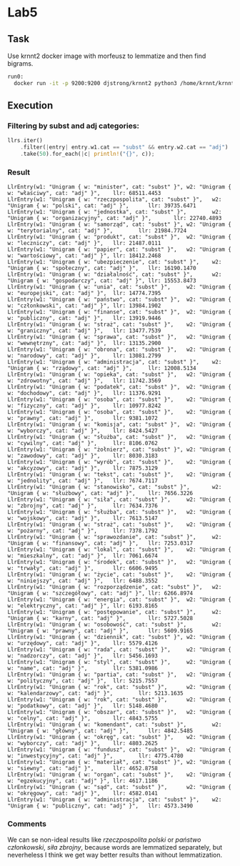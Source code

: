 * Lab5


** Task 
   Use krnnt2 docker image with morfeusz to lemmatize and then find bigrams.
  #+BEGIN_SRC bash
  run0:
    docker run -it -p 9200:9200 djstrong/krnnt2 python3 /home/krnnt/krnnt/krnnt_serve.py /home/krnnt/krnnt/data
  #+END_SRC


** Execution
*** Filtering by subst and adj categories:
    #+BEGIN_SRC rust
    llrs.iter()
        .filter(|entry| entry.w1.cat == "subst" && entry.w2.cat == "adj")
        .take(50).for_each(|c| println!("{}", c));
    #+END_SRC

*** Result
    #+BEGIN_SRC plain
    LlrEntry(w1: "Unigram { w: "minister", cat: "subst" }", w2: "Unigram { w: "właściwy", cat: "adj" }",    llr: 68511.4453
    LlrEntry(w1: "Unigram { w: "rzeczpospolita", cat: "subst" }",   w2: "Unigram { w: "polski", cat: "adj" }",      llr: 39735.6471
    LlrEntry(w1: "Unigram { w: "jednostka", cat: "subst" }",        w2: "Unigram { w: "organizacyjny", cat: "adj" }",       llr: 22740.4893
    LlrEntry(w1: "Unigram { w: "samorząd", cat: "subst" }", w2: "Unigram { w: "terytorialny", cat: "adj" }",        llr: 21984.7724
    LlrEntry(w1: "Unigram { w: "produkt", cat: "subst" }",  w2: "Unigram { w: "leczniczy", cat: "adj" }",   llr: 21487.0111
    LlrEntry(w1: "Unigram { w: "papier", cat: "subst" }",   w2: "Unigram { w: "wartościowy", cat: "adj" }", llr: 18412.2468
    LlrEntry(w1: "Unigram { w: "ubezpieczenie", cat: "subst" }",    w2: "Unigram { w: "społeczny", cat: "adj" }",   llr: 16190.1470
    LlrEntry(w1: "Unigram { w: "działalność", cat: "subst" }",      w2: "Unigram { w: "gospodarczy", cat: "adj" }", llr: 15553.8473
    LlrEntry(w1: "Unigram { w: "unia", cat: "subst" }",     w2: "Unigram { w: "europejski", cat: "adj" }",  llr: 14774.7395
    LlrEntry(w1: "Unigram { w: "państwo", cat: "subst" }",  w2: "Unigram { w: "członkowski", cat: "adj" }", llr: 13984.1902
    LlrEntry(w1: "Unigram { w: "finanse", cat: "subst" }",  w2: "Unigram { w: "publiczny", cat: "adj" }",   llr: 13919.9446
    LlrEntry(w1: "Unigram { w: "straż", cat: "subst" }",    w2: "Unigram { w: "graniczny", cat: "adj" }",   llr: 13477.7539
    LlrEntry(w1: "Unigram { w: "sprawa", cat: "subst" }",   w2: "Unigram { w: "wewnętrzny", cat: "adj" }",  llr: 13135.2900
    LlrEntry(w1: "Unigram { w: "obrona", cat: "subst" }",   w2: "Unigram { w: "narodowy", cat: "adj" }",    llr: 13081.2799
    LlrEntry(w1: "Unigram { w: "administracja", cat: "subst" }",    w2: "Unigram { w: "rządowy", cat: "adj" }",     llr: 12008.5134
    LlrEntry(w1: "Unigram { w: "opieka", cat: "subst" }",   w2: "Unigram { w: "zdrowotny", cat: "adj" }",   llr: 11742.3569
    LlrEntry(w1: "Unigram { w: "podatek", cat: "subst" }",  w2: "Unigram { w: "dochodowy", cat: "adj" }",   llr: 11376.9291
    LlrEntry(w1: "Unigram { w: "osoba", cat: "subst" }",    w2: "Unigram { w: "fizyczny", cat: "adj" }",    llr: 10977.8242
    LlrEntry(w1: "Unigram { w: "osoba", cat: "subst" }",    w2: "Unigram { w: "prawny", cat: "adj" }",      llr: 9381.1072
    LlrEntry(w1: "Unigram { w: "komisja", cat: "subst" }",  w2: "Unigram { w: "wyborczy", cat: "adj" }",    llr: 8424.5427
    LlrEntry(w1: "Unigram { w: "służba", cat: "subst" }",   w2: "Unigram { w: "cywilny", cat: "adj" }",     llr: 8106.0762
    LlrEntry(w1: "Unigram { w: "żołnierz", cat: "subst" }", w2: "Unigram { w: "zawodowy", cat: "adj" }",    llr: 8030.3183
    LlrEntry(w1: "Unigram { w: "wyrób", cat: "subst" }",    w2: "Unigram { w: "akcyzowy", cat: "adj" }",    llr: 7875.3129
    LlrEntry(w1: "Unigram { w: "tekst", cat: "subst" }",    w2: "Unigram { w: "jednolity", cat: "adj" }",   llr: 7674.7117
    LlrEntry(w1: "Unigram { w: "stanowisko", cat: "subst" }",       w2: "Unigram { w: "służbowy", cat: "adj" }",    llr: 7656.3226
    LlrEntry(w1: "Unigram { w: "siła", cat: "subst" }",     w2: "Unigram { w: "zbrojny", cat: "adj" }",     llr: 7634.7376
    LlrEntry(w1: "Unigram { w: "służba", cat: "subst" }",   w2: "Unigram { w: "wojskowy", cat: "adj" }",    llr: 7613.5147
    LlrEntry(w1: "Unigram { w: "straż", cat: "subst" }",    w2: "Unigram { w: "pożarny", cat: "adj" }",     llr: 7378.1792
    LlrEntry(w1: "Unigram { w: "sprawozdanie", cat: "subst" }",     w2: "Unigram { w: "finansowy", cat: "adj" }",   llr: 7253.0317
    LlrEntry(w1: "Unigram { w: "lokal", cat: "subst" }",    w2: "Unigram { w: "mieszkalny", cat: "adj" }",  llr: 7061.6674
    LlrEntry(w1: "Unigram { w: "środek", cat: "subst" }",   w2: "Unigram { w: "trwały", cat: "adj" }",      llr: 6606.9495
    LlrEntry(w1: "Unigram { w: "życie", cat: "subst" }",    w2: "Unigram { w: "niniejszy", cat: "adj" }",   llr: 6488.3552
    LlrEntry(w1: "Unigram { w: "rozporządzenie", cat: "subst" }",   w2: "Unigram { w: "szczegółowy", cat: "adj" }", llr: 6266.8974
    LlrEntry(w1: "Unigram { w: "energia", cat: "subst" }",  w2: "Unigram { w: "elektryczny", cat: "adj" }", llr: 6193.8165
    LlrEntry(w1: "Unigram { w: "postępowanie", cat: "subst" }",     w2: "Unigram { w: "karny", cat: "adj" }",       llr: 5727.5028
    LlrEntry(w1: "Unigram { w: "osobowość", cat: "subst" }",        w2: "Unigram { w: "prawny", cat: "adj" }",      llr: 5609.9165
    LlrEntry(w1: "Unigram { w: "dziennik", cat: "subst" }", w2: "Unigram { w: "urzędowy", cat: "adj" }",    llr: 5579.4126
    LlrEntry(w1: "Unigram { w: "rada", cat: "subst" }",     w2: "Unigram { w: "nadzorczy", cat: "adj" }",   llr: 5456.1693
    LlrEntry(w1: "Unigram { w: "styl", cat: "subst" }",     w2: "Unigram { w: "name", cat: "adj" }",        llr: 5381.0986
    LlrEntry(w1: "Unigram { w: "partia", cat: "subst" }",   w2: "Unigram { w: "polityczny", cat: "adj" }",  llr: 5215.7557
    LlrEntry(w1: "Unigram { w: "rok", cat: "subst" }",      w2: "Unigram { w: "kalendarzowy", cat: "adj" }",        llr: 5213.1635
    LlrEntry(w1: "Unigram { w: "rok", cat: "subst" }",      w2: "Unigram { w: "podatkowy", cat: "adj" }",   llr: 5148.4680
    LlrEntry(w1: "Unigram { w: "obszar", cat: "subst" }",   w2: "Unigram { w: "celny", cat: "adj" }",       llr: 4843.5755
    LlrEntry(w1: "Unigram { w: "komendant", cat: "subst" }",        w2: "Unigram { w: "główny", cat: "adj" }",      llr: 4842.5485
    LlrEntry(w1: "Unigram { w: "okręg", cat: "subst" }",    w2: "Unigram { w: "wyborczy", cat: "adj" }",    llr: 4803.2625
    LlrEntry(w1: "Unigram { w: "fundusz", cat: "subst" }",  w2: "Unigram { w: "inwestycyjny", cat: "adj" }",        llr: 4775.4780
    LlrEntry(w1: "Unigram { w: "materiał", cat: "subst" }", w2: "Unigram { w: "siewny", cat: "adj" }",      llr: 4652.8758
    LlrEntry(w1: "Unigram { w: "organ", cat: "subst" }",    w2: "Unigram { w: "egzekucyjny", cat: "adj" }", llr: 4617.1186
    LlrEntry(w1: "Unigram { w: "sąd", cat: "subst" }",      w2: "Unigram { w: "okręgowy", cat: "adj" }",    llr: 4582.0141
    LlrEntry(w1: "Unigram { w: "administracja", cat: "subst" }",    w2: "Unigram { w: "publiczny", cat: "adj" }",   llr: 4573.3490
    #+END_SRC
    
*** Comments
    We can se non-ideal results  like /rzeczpospolita polski/ or /państwo członkowski/, /siła zbrojny/, because 
    words are lemmatized separately, but neverheless I think we get way better results than without lemmatization.
